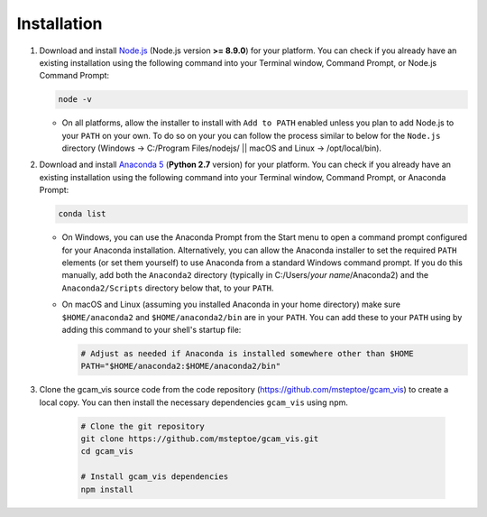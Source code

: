 Installation
==================

1.  Download and install `Node.js <https://nodejs.org>`_ (Node.js version **>= 8.9.0**) for your platform.
    You can check if you already have an existing installation using the following command into
    your Terminal window, Command Prompt, or Node.js Command Prompt:

    ..  code-block:: bash

        node -v

    *   On all platforms, allow the installer to install with ``Add to PATH`` enabled
        unless you plan to add Node.js to your ``PATH`` on your own. To do so on your
        you can follow the process similar to below for the ``Node.js`` directory
        (Windows -> C:/Program Files/nodejs/ || macOS and Linux -> /opt/local/bin).

2.  Download and install `Anaconda 5 <https://www.anaconda.com/download>`_
    (**Python 2.7** version) for your platform.
    You can check if you already have an existing installation using the following command into
    your Terminal window, Command Prompt, or Anaconda Prompt:

    ..  code-block:: bash

        conda list

    *   On Windows, you can use the Anaconda Prompt from the Start menu to open a
        command prompt configured for your Anaconda installation. Alternatively, you can
        allow the Anaconda installer to set the required ``PATH`` elements (or set them yourself)
        to use Anaconda from a standard Windows command prompt. If you do this
        manually, add both the ``Anaconda2`` directory (typically in C:/Users/*your name*/Anaconda2)
        and the ``Anaconda2/Scripts`` directory below that, to your ``PATH``.

    *   On macOS and Linux (assuming you installed Anaconda in your home directory) make sure
        ``$HOME/anaconda2`` and ``$HOME/anaconda2/bin`` are in your ``PATH``. You can add these to your
        ``PATH`` using by adding this command to your shell's startup file:

        ..  code-block:: bash

            # Adjust as needed if Anaconda is installed somewhere other than $HOME
            PATH="$HOME/anaconda2:$HOME/anaconda2/bin"

3.  Clone the gcam_vis source code from the code repository (https://github.com/msteptoe/gcam_vis)
    to create a local copy. You can then install the necessary dependencies ``gcam_vis`` using npm.

        ..  code-block:: bash

            # Clone the git repository
            git clone https://github.com/msteptoe/gcam_vis.git
            cd gcam_vis

            # Install gcam_vis dependencies
            npm install